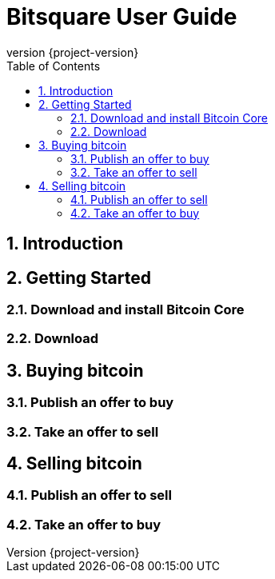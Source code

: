 Bitsquare User Guide
====================
:revnumber: {project-version}
:toc:
:numbered:


Introduction
------------


Getting Started
---------------

=== Download and install Bitcoin Core

=== Download 


Buying bitcoin
--------------

=== Publish an offer to buy

=== Take an offer to sell


Selling bitcoin
---------------

=== Publish an offer to sell

=== Take an offer to buy
